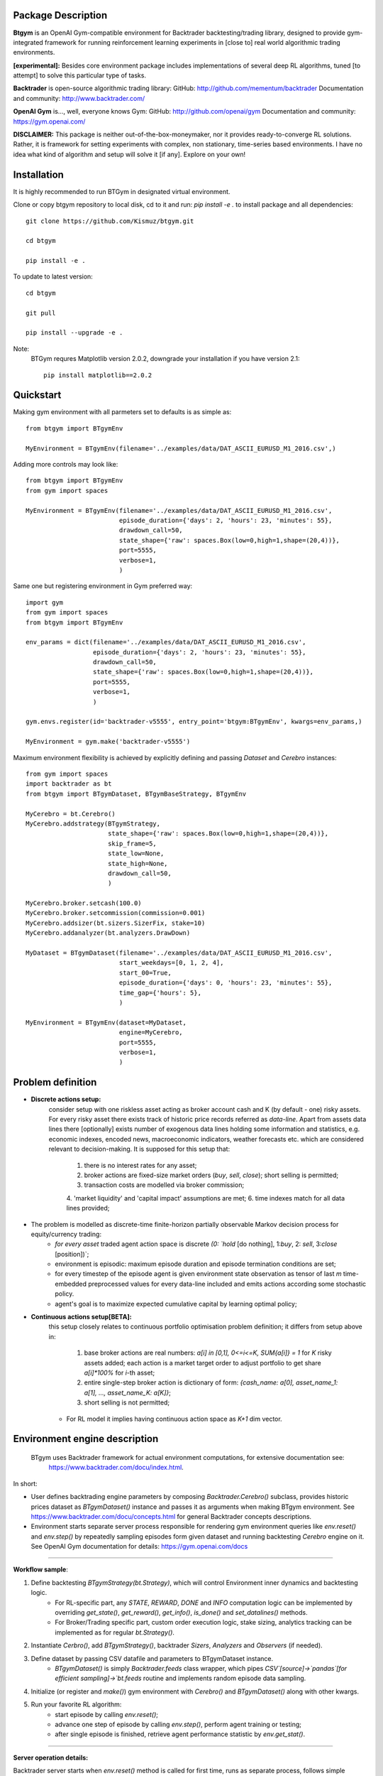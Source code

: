 Package Description
-------------------
**Btgym** is an OpenAI Gym-compatible environment for Backtrader backtesting/trading library,
designed to provide gym-integrated framework for
running reinforcement learning experiments
in [close to] real world algorithmic trading environments.

**[experimental]:**
Besides core environment package includes implementations of several deep RL algorithms,
tuned [to attempt] to solve this particular type of tasks.


**Backtrader** is open-source algorithmic trading library:
GitHub: http://github.com/mementum/backtrader
Documentation and community:
http://www.backtrader.com/


**OpenAI Gym** is...,
well, everyone knows Gym:
GitHub: http://github.com/openai/gym
Documentation and community:
https://gym.openai.com/

**DISCLAIMER:**
This package is neither out-of-the-box-moneymaker, nor it provides ready-to-converge RL solutions.
Rather, it is framework for setting experiments with complex, non stationary, time-series based environments.
I have no idea what kind of algorithm and setup will solve it [if any]. Explore on your own!

Installation
------------

It is highly recommended to run BTGym in designated virtual environment.

Clone or copy btgym repository to local disk, cd to it and run: `pip install -e .` to install package and all dependencies::

    git clone https://github.com/Kismuz/btgym.git

    cd btgym

    pip install -e .

To update to latest version::

    cd btgym

    git pull

    pip install --upgrade -e .

Note:
    BTGym requres Matplotlib version 2.0.2, downgrade your installation if you have version 2.1::

        pip install matplotlib==2.0.2

Quickstart
----------

Making gym environment with all parmeters set to defaults is as simple as::

    from btgym import BTgymEnv

    MyEnvironment = BTgymEnv(filename='../examples/data/DAT_ASCII_EURUSD_M1_2016.csv',)

Adding more controls may look like::

    from btgym import BTgymEnv
    from gym import spaces

    MyEnvironment = BTgymEnv(filename='../examples/data/DAT_ASCII_EURUSD_M1_2016.csv',
                             episode_duration={'days': 2, 'hours': 23, 'minutes': 55},
                             drawdown_call=50,
                             state_shape={'raw': spaces.Box(low=0,high=1,shape=(20,4))},
                             port=5555,
                             verbose=1,
                             )


Same one but registering environment in Gym preferred way::

    import gym
    from gym import spaces
    from btgym import BTgymEnv

    env_params = dict(filename='../examples/data/DAT_ASCII_EURUSD_M1_2016.csv',
                      episode_duration={'days': 2, 'hours': 23, 'minutes': 55},
                      drawdown_call=50,
                      state_shape={'raw': spaces.Box(low=0,high=1,shape=(20,4))},
                      port=5555,
                      verbose=1,
                      )

    gym.envs.register(id='backtrader-v5555', entry_point='btgym:BTgymEnv', kwargs=env_params,)

    MyEnvironment = gym.make('backtrader-v5555')


Maximum environment flexibility is achieved by explicitly defining and passing `Dataset` and `Cerebro` instances::

    from gym import spaces
    import backtrader as bt
    from btgym import BTgymDataset, BTgymBaseStrategy, BTgymEnv

    MyCerebro = bt.Cerebro()
    MyCerebro.addstrategy(BTgymStrategy,
                          state_shape={'raw': spaces.Box(low=0,high=1,shape=(20,4))},
                          skip_frame=5,
                          state_low=None,
                          state_high=None,
                          drawdown_call=50,
                          )

    MyCerebro.broker.setcash(100.0)
    MyCerebro.broker.setcommission(commission=0.001)
    MyCerebro.addsizer(bt.sizers.SizerFix, stake=10)
    MyCerebro.addanalyzer(bt.analyzers.DrawDown)

    MyDataset = BTgymDataset(filename='../examples/data/DAT_ASCII_EURUSD_M1_2016.csv',
                             start_weekdays=[0, 1, 2, 4],
                             start_00=True,
                             episode_duration={'days': 0, 'hours': 23, 'minutes': 55},
                             time_gap={'hours': 5},
                             )

    MyEnvironment = BTgymEnv(dataset=MyDataset,
                             engine=MyCerebro,
                             port=5555,
                             verbose=1,
                             )


Problem definition
------------------

- **Discrete actions setup:**
   consider setup with one riskless asset acting as broker account cash and K (by default - one) risky assets.
   For every risky asset there exists track of historic price records referred as `data-line`.
   Apart from assets data lines there [optionally] exists number of exogenous data lines holding some
   information and statistics, e.g. economic indexes, encoded news, macroeconomic indicators, weather forecasts
   etc. which are considered relevant to decision-making.
   It is supposed for this setup that:
      1. there is no interest rates for any asset;
      2. broker actions are fixed-size market orders (`buy`, `sell`, `close`); short selling is permitted;
      3. transaction costs are modelled via broker commission;
      4. 'market liquidity' and 'capital impact' assumptions are met;
      6. time indexes match for all data lines provided;

- The problem is modelled as discrete-time finite-horizon partially observable Markov decision process for equity/currency trading:
    - *for every asset* traded agent action space is discrete `(0: `hold` [do nothing], 1:`buy`, 2: `sell`, 3:`close` [position])`;
    - environment is episodic: maximum  episode duration and episode termination conditions
      are set;
    - for every timestep of the episode agent is given environment state observation as tensor of last
      `m` time-embedded preprocessed values for every data-line included and emits actions according some stochastic policy.
    - agent's goal is to maximize expected cumulative capital by learning optimal policy;

- **Continuous actions setup[BETA]:**
   this setup closely relates to continuous portfolio optimisation problem definition;
   it differs from setup above in:
      1. base broker actions are real numbers: `a[i] in [0,1], 0<=i<=K, SUM{a[i]} = 1`  for `K` risky assets added;
         each action is a market target order to adjust portfolio to get share `a[i]*100%` for `i`-th  asset;
      2. entire single-step broker action is dictionary of form:
         `{cash_name: a[0], asset_name_1: a[1], ..., asset_name_K: a[K]}`;
      3. short selling is not permitted;
   - For RL model it implies having continuous action space as `K+1` dim vector.

Environment engine description
------------------------------

  BTgym uses Backtrader framework for actual environment computations, for extensive documentation see:
    https://www.backtrader.com/docu/index.html.

In short:

- User defines backtrading engine parameters by composing `Backtrader.Cerebro()` subclass,
  provides historic prices dataset as `BTgymDataset()` instance and passes it as arguments when making BTgym environment.
  See https://www.backtrader.com/docu/concepts.html for general Backtrader concepts descriptions.

- Environment starts separate server process responsible for rendering gym environment
  queries like `env.reset()` and `env.step()` by repeatedly sampling episodes form given dataset and running
  backtesting `Cerebro` engine on it. See OpenAI Gym documentation for details: https://gym.openai.com/docs

****

.. image:: btgym_env_operation.png
   :scale: 60 %
   :alt: btgym environment operation


**Workflow sample**:

1. Define backtesting `BTgymStrategy(bt.Strategy)`, which will control Environment inner dynamics and backtesting logic.
    - For RL-specific part, any `STATE`, `REWARD`, `DONE` and `INFO` computation logic can be implemented
      by overriding `get_state()`, `get_reward()`, `get_info()`, `is_done()` and `set_datalines()` methods.
    - For Broker/Trading specific part, custom order execution logic, stake sizing,
      analytics tracking can be implemented as for regular `bt.Strategy()`.

2. Instantiate `Cerbro()`, add `BTgymStrategy()`, backtrader `Sizers`, `Analyzers` and `Observers` (if needed).


3. Define dataset by passing CSV datafile and parameters to BTgymDataset instance.
    - `BTgymDataset()` is simply `Backtrader.feeds` class wrapper,
      which pipes `CSV`[source]->`pandas`[for efficient sampling]->`bt.feeds` routine
      and implements random episode data sampling.

4. Initialize (or register and `make()`) gym environment with `Cerebro()` and `BTgymDataset()` along with other kwargs.


5. Run your favorite RL algorithm:
    - start episode by calling `env.reset()`;
    - advance one step of episode by calling `env.step()`, perform agent training or testing;
    - after single episode is finished, retrieve agent performance statistic by `env.get_stat()`.
****

**Server operation details:**

Backtrader server starts when `env.reset()` method is called for first time, runs as separate process, follows
simple Request/Reply pattern (every request should be paired with reply message) and operates one of two modes:

    - Control mode: initial mode, accepts only `_reset`, `_stop` and `_getstat` messages. Any other message is ignored
      and replied with simple info messge. Shuts down upon recieving `_stop` via `env._stop_server()` method,
      goes to episode mode upon `_reset` (via `env.reset()`) and send last run episode statistic (if any) upon `_getstat`
      via `env.get_stat()`.

    - Episode mode: runs episode according `BtGymStrategy()` logic. Accepts `action` messages,
      returns `tuple`: `([state observation], [reward], [is_done], [aux.info])`.
      Finishes episode upon recieving `action`==`_done` or according to strategy termination rules, than falls
      back to control mode.

        - Before every episode start, BTserver samples episode data and adds it to `bt.Cerebro()` instance
            along with specific `_BTgymAnalyzer`. The service of this hidden Analyzer is twofold:
                - enables strategy-environment communication by calling RL-related `BTgymStrategy` methods:
                    `get_state()`, `get_reward()`, `get_info()` and `is_done()` [see below];
                - controls episode termination conditions.

        - Episode runtime: after preparing environment initial state by running `BTgymStrategy` `start()`, `prenext()`
          methods, server halts and waits for incoming agent `action`. Upon receiving `action`, server performs all
          necessary `next()` computations (e.g. issues orders, computes broker values etc.), composes environment
          response and sends it back to agent ( via `_BTgymAnalyzer`). Actually, since 'no market impact' is assumed,
          all state computations are performed one step ahead:

****

**Server loop**::

    pseudocode
    Initialize by receiving engine [bt.Cerebro()] and dataset [BTgymDataset()]
    Repeat until received message '_stop':
        Wait for incoming message
        If message is '_getstat':
            send episode statistics
        If message is '_reset':
            Randomly sample episode data from BTgymDataset
            Add episode data to bt.Cerebro()
            Add service _BTgymAnalyzer() to bt.Cerebro()
            Add DrawDown observer to bt.Cerebro(), if not already present
            Prepare BTgymStrategy initial state
            Set agent <action> to 'hold'
            Repeat until episode termination conditions are met:
                Issue and process orders according to recieved agent action
                Perform all backtesting engine computations
                Estimate state observation
                Eestimate env. reward
                Compose aux. information
                Check episode termination conditions
                Wait for incoming <action> message
                Send (state, reward, done, info) response



Data flow structure
-------------------

.. image:: data_domain_iteration.png
   :scale: 50 %
   :alt: Btgym Data Domain Structure


A3C framework description
-------------------------

BTGym can be thougt as two-part package:
one is environment itself and the other one is collection RL algoritms tuned for solving algo-trading tasks.
Below is BTgym A3C training framework operation diagram.
Three advantage actor-critic style algorithms are implemented: A3C itself, it's UNREAL extension and PPO.

Note that while base training framework is itself is somewhat stable,
exact algorithms implementations and corresponding BTgym startegies, state and reward shaping methods,
data providers etc. are subject to experiments and changes.

.. image:: btgym_a3c_framework.png
   :scale: 60 %
   :alt: A3C framework workwlow image

****

**Stacked LSTM Agent**

Based on NAV_A3C agent from `LEARNING TO NAVIGATE IN COMPLEX ENVIRONMENTS <https://arxiv.org/pdf/1611.03673.pdf>`_
paper by Mirowski at al.

Modifications to original paper architecture:

- splitted Policy/Value outputs: Policy is taken off first LSTM layer, Value - off the second;

- LSTM state initialisation: first RNN layer context (policy) is initialised on every episode start, while second
  (Value) is reset either on begining of every Trial (future work) or or every N-constant episodes,
  motivated by RL^2 approach by Duan et al.,
  `FAST REINFORCEMENT LEARNING VIA SLOW REINFORCEMENT LEARNING <https://arxiv.org/pdf/1611.02779.pdf>`_;

- inner/external observation state state split: external (market) is encoded via conolution layers and fed to
  first LSTM layer, inner (broker) state is fed into second LSTM layer, can optionally be encoded via separate
  convolution block (doesnt seem to improve much though);

- optional Value Replay losss (`Unreal` feature) improves sample efficiency, but is computationally more expensive;

Other details:

- All convolution and LSTM layers are layer-normalized, see
  `Layer Normalisation <https://arxiv.org/abs/1607.06450>`_ paper by Jimmy Ba at al.;

- A3C option `time_flat` is ON by default, improves training stability, reduces computation costs, see
  `Base_AAC class Note <https://kismuz.github.io/btgym/btgym.algorithms.html#module-btgym.algorithms.aac>`_ for details;

.. image:: a3c_stacked_lstm_agent.png
   :scale: 50 %
   :alt: A3C stacked LSTM agent architecture






